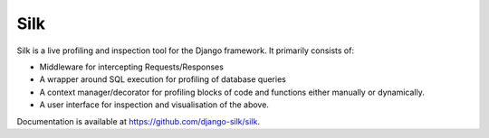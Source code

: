 Silk
====

Silk is a live profiling and inspection tool for the Django framework.
It primarily consists of:

-  Middleware for intercepting Requests/Responses
-  A wrapper around SQL execution for profiling of database queries
-  A context manager/decorator for profiling blocks of code and
   functions either manually or dynamically.
-  A user interface for inspection and visualisation of the above.

Documentation is available at https://github.com/django-silk/silk.
